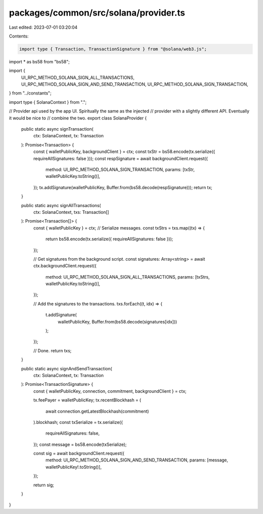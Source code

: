 packages/common/src/solana/provider.ts
======================================

Last edited: 2023-07-01 03:20:04

Contents:

.. code-block:: ts

    import type { Transaction, TransactionSignature } from "@solana/web3.js";
import * as bs58 from "bs58";

import {
  UI_RPC_METHOD_SOLANA_SIGN_ALL_TRANSACTIONS,
  UI_RPC_METHOD_SOLANA_SIGN_AND_SEND_TRANSACTION,
  UI_RPC_METHOD_SOLANA_SIGN_TRANSACTION,
} from "../constants";

import type { SolanaContext } from ".";

// Provider api used by the app UI. Spiritually the same as the injected
// provider with a slightly different API. Eventually it would be nice to
// combine the two.
export class SolanaProvider {
  public static async signTransaction(
    ctx: SolanaContext,
    tx: Transaction
  ): Promise<Transaction> {
    const { walletPublicKey, backgroundClient } = ctx;
    const txStr = bs58.encode(tx.serialize({ requireAllSignatures: false }));
    const respSignature = await backgroundClient.request({
      method: UI_RPC_METHOD_SOLANA_SIGN_TRANSACTION,
      params: [txStr, walletPublicKey.toString()],
    });
    tx.addSignature(walletPublicKey, Buffer.from(bs58.decode(respSignature)));
    return tx;
  }

  public static async signAllTransactions(
    ctx: SolanaContext,
    txs: Transaction[]
  ): Promise<Transaction[]> {
    const { walletPublicKey } = ctx;
    // Serialize messages.
    const txStrs = txs.map((tx) => {
      return bs58.encode(tx.serialize({ requireAllSignatures: false }));
    });

    // Get signatures from the background script.
    const signatures: Array<string> = await ctx.backgroundClient.request({
      method: UI_RPC_METHOD_SOLANA_SIGN_ALL_TRANSACTIONS,
      params: [txStrs, walletPublicKey.toString()],
    });

    // Add the signatures to the transactions.
    txs.forEach((t, idx) => {
      t.addSignature(
        walletPublicKey,
        Buffer.from(bs58.decode(signatures[idx]))
      );
    });

    // Done.
    return txs;
  }

  public static async signAndSendTransaction(
    ctx: SolanaContext,
    tx: Transaction
  ): Promise<TransactionSignature> {
    const { walletPublicKey, connection, commitment, backgroundClient } = ctx;

    tx.feePayer = walletPublicKey;
    tx.recentBlockhash = (
      await connection.getLatestBlockhash(commitment)
    ).blockhash;
    const txSerialize = tx.serialize({
      requireAllSignatures: false,
    });
    const message = bs58.encode(txSerialize);

    const sig = await backgroundClient.request({
      method: UI_RPC_METHOD_SOLANA_SIGN_AND_SEND_TRANSACTION,
      params: [message, walletPublicKey!.toString()],
    });

    return sig;
  }
}


